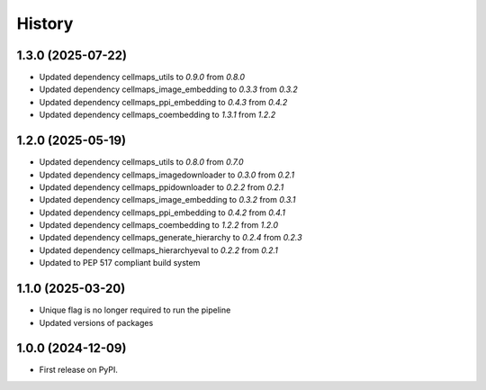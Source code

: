 =======
History
=======

1.3.0 (2025-07-22)
-------------------

* Updated dependency cellmaps_utils to `0.9.0` from `0.8.0`

* Updated dependency cellmaps_image_embedding to `0.3.3` from `0.3.2`

* Updated dependency cellmaps_ppi_embedding to `0.4.3` from `0.4.2`

* Updated dependency cellmaps_coembedding to `1.3.1` from `1.2.2`

1.2.0 (2025-05-19)
-------------------
* Updated dependency cellmaps_utils to `0.8.0` from `0.7.0`

* Updated dependency cellmaps_imagedownloader to `0.3.0` from `0.2.1`

* Updated dependency cellmaps_ppidownloader to `0.2.2` from `0.2.1`

* Updated dependency cellmaps_image_embedding to `0.3.2` from `0.3.1`

* Updated dependency cellmaps_ppi_embedding to `0.4.2` from `0.4.1`

* Updated dependency cellmaps_coembedding to `1.2.2` from `1.2.0`

* Updated dependency cellmaps_generate_hierarchy to `0.2.4` from `0.2.3`

* Updated dependency cellmaps_hierarchyeval to `0.2.2` from `0.2.1`

* Updated to PEP 517 compliant build system

1.1.0 (2025-03-20)
------------------

* Unique flag is no longer required to run the pipeline

* Updated versions of packages

1.0.0 (2024-12-09)
------------------

* First release on PyPI.

